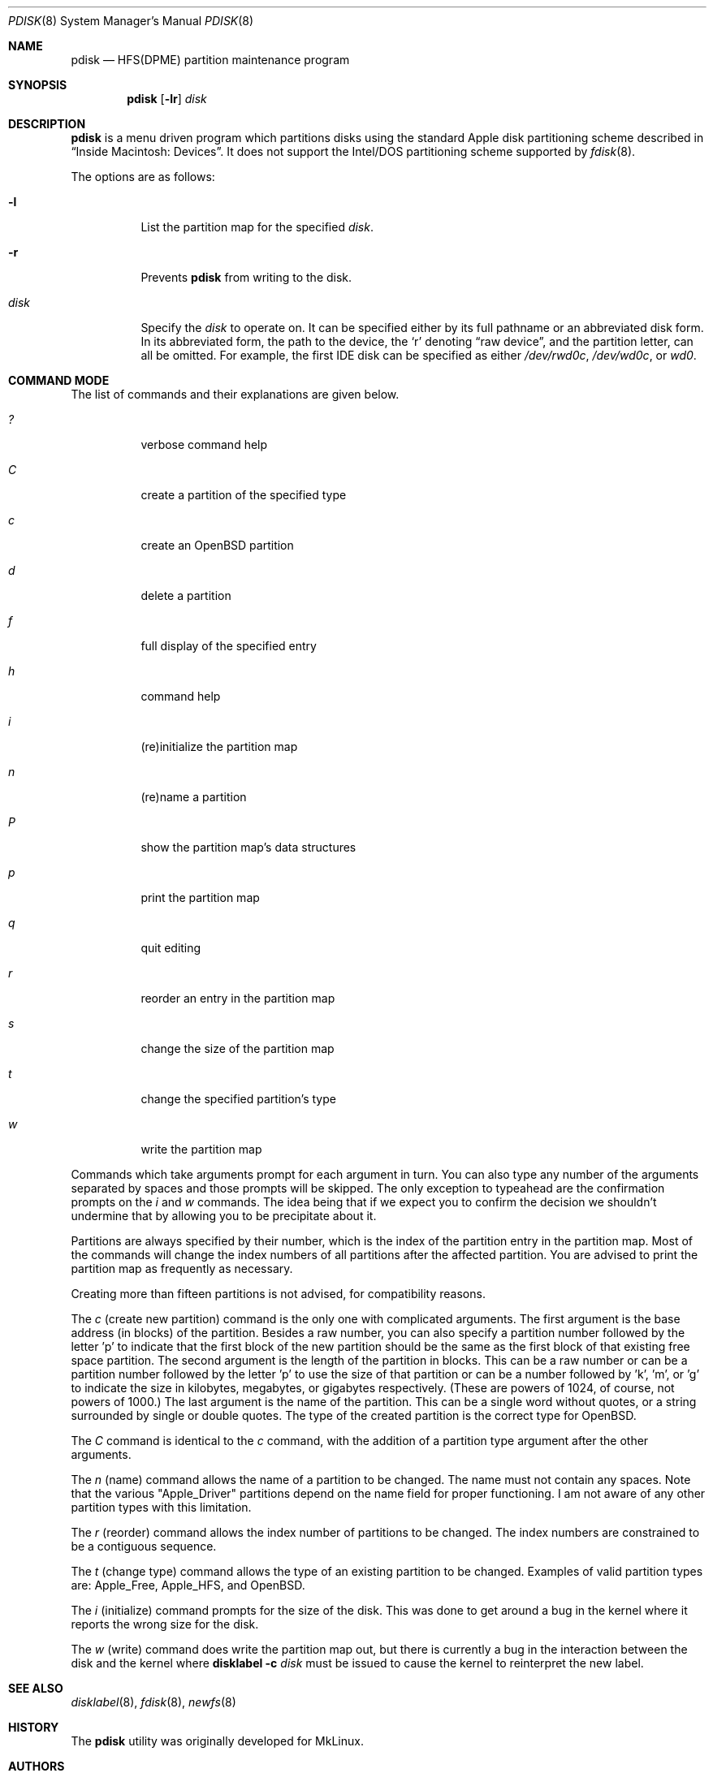 .\"	$OpenBSD: pdisk.8,v 1.23 2016/01/22 07:41:14 jmc Exp $
.\"
.\" Copyright 1996,1997,1998 by Apple Computer, Inc.
.\"              All Rights Reserved
.\"
.\" Permission to use, copy, modify, and distribute this software and
.\" its documentation for any purpose and without fee is hereby granted,
.\" provided that the above copyright notice appears in all copies and
.\" that both the copyright notice and this permission notice appear in
.\" supporting documentation.
.\"
.\" APPLE COMPUTER DISCLAIMS ALL WARRANTIES WITH REGARD TO THIS SOFTWARE
.\" INCLUDING ALL IMPLIED WARRANTIES OF MERCHANTABILITY AND FITNESS
.\" FOR A PARTICULAR PURPOSE.
.\"
.\" IN NO EVENT SHALL APPLE COMPUTER BE LIABLE FOR ANY SPECIAL, INDIRECT, OR
.\" CONSEQUENTIAL DAMAGES OR ANY DAMAGES WHATSOEVER RESULTING FROM
.\" LOSS OF USE, DATA OR PROFITS, WHETHER IN ACTION OF CONTRACT,
.\" NEGLIGENCE, OR OTHER TORTIOUS ACTION, ARISING OUT OF OR IN CONNECTION
.\" WITH THE USE OR PERFORMANCE OF THIS SOFTWARE.
.\"
.Dd $Mdocdate: January 22 2016 $
.Dt PDISK 8
.Os
.Sh NAME
.Nm pdisk
.Nd HFS(DPME) partition maintenance program
.Sh SYNOPSIS
.Nm pdisk
.Op Fl lr
.Ar disk
.Sh DESCRIPTION
.Nm
is a menu driven program which partitions disks using the standard Apple
disk partitioning scheme described in
.Dq Inside Macintosh: Devices .
It does not support the Intel/DOS partitioning scheme supported by
.Xr fdisk 8 .
.Pp
The options are as follows:
.Bl -tag -width Ds
.It Fl l
List the partition map for the specified
.Ar disk .
.It Fl r
Prevents
.Nm
from writing to the disk.
.It Ar disk
Specify the
.Ar disk
to operate on.
It can be specified either by its full pathname or an abbreviated disk form.
In its abbreviated form, the path to the device, the
.Sq r
denoting
.Dq raw device ,
and the partition letter, can all be omitted.
For example, the first IDE disk can be specified as either
.Pa /dev/rwd0c ,
.Pa /dev/wd0c ,
or
.Ar wd0 .
.El
.Sh COMMAND MODE
The list of commands and their explanations are given below.
.Bl -tag -width "update"
.It Em ?\&
verbose command help
.It Em C
create a partition of the specified type
.It Em c
create an
.Ox
partition
.It Em d
delete a partition
.It Em f
full display of the specified entry
.It Em h
command help
.It Em i
(re)initialize the partition map
.It Em n
(re)name a partition
.It Em P
show the partition map's data structures
.It Em p
print the partition map
.It Em q
quit editing
.It Em r
reorder an entry in the partition map
.It Em s
change the size of the partition map
.It Em t
change the specified partition's type
.It Em w
write the partition map
.El
.Pp
Commands which take arguments prompt for each argument in turn.
You can also type any number of the arguments separated by spaces
and those prompts will be skipped.
The only exception to typeahead are the confirmation prompts on the
.Em i
and
.Em w
commands.
The idea being that if we expect you to confirm the decision we
shouldn't undermine that by allowing you to be precipitate about it.
.Pp
Partitions are always specified by their number,
which is the index of the partition entry in the partition map.
Most of the commands will change the index numbers of all partitions
after the affected partition.
You are advised to print the partition map as frequently as necessary.
.Pp
Creating more than fifteen partitions is not advised, for
compatibility reasons.
.Pp
The
.Em c
(create new partition) command is the only one with complicated arguments.
The first argument is the base address (in blocks) of the partition.
Besides a raw number, you can also specify a partition number followed
by the letter 'p' to indicate that the first block of the new partition should
be the same as the first block of that existing free space partition.
The second argument is the length of the partition in blocks.
This can be a raw number or can be a partition number followed by the
letter 'p' to use the size of that partition or can be a number followed
by 'k', 'm', or 'g' to indicate the size in kilobytes, megabytes, or gigabytes
respectively.
(These are powers of 1024, of course, not powers of 1000.)
The last argument is the name of the partition.
This can be a single word without quotes, or a string surrounded by
single or double quotes.
The type of the created partition is the correct type for
.Ox .
.Pp
The
.Em C
command is identical to the
.Em c
command, with the addition of a partition type argument after the
other arguments.
.Pp
The
.Em n
(name) command allows the name of a partition to be changed.
The name must not contain any spaces.
Note that the various "Apple_Driver" partitions depend
on the name field for proper functioning.
I am not aware of any other partition types with this limitation.
.Pp
The
.Em r
(reorder) command allows the index number of partitions to be changed.
The index numbers are constrained to be a contiguous sequence.
.Pp
The
.Em t
(change type) command allows the type of an existing partition to be changed.
Examples of valid partition types are: Apple_Free, Apple_HFS, and
.Ox .
.Pp
The
.Em i
(initialize) command prompts for the size of the disk.
This was done to get around a bug in the kernel where it reports the wrong
size for the disk.
.Pp
The
.Em w
(write) command does write the partition map out,
but there is currently a bug in the interaction between the
disk and the kernel where
.Nm disklabel
.Fl c
.Ar disk
must be issued to cause the kernel to reinterpret the new label.
.Sh SEE ALSO
.Xr disklabel 8 ,
.Xr fdisk 8 ,
.Xr newfs 8
.Sh HISTORY
The
.Nm
utility was originally developed for MkLinux.
.Sh AUTHORS
.An Eryk Vershen
.Sh BUGS
Some people believe there should really be just one disk partitioning utility.
.Pp
.Nm
should be able to create HFS partitions that work.
.Pp
Filesystem volume names are out of place in a partition utility.
This utility supports HFS volume names, but not volume names
of any other filesystem types.
.Pp
Even more help should be available during user input.
